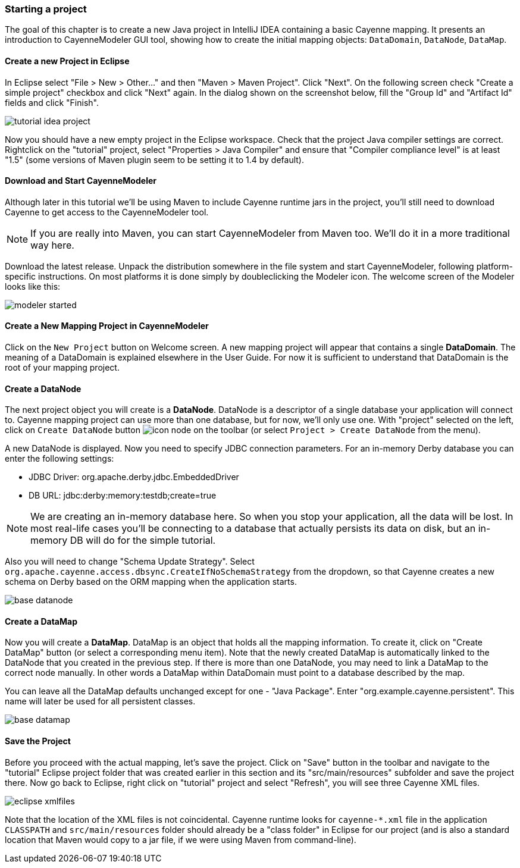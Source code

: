 // Licensed to the Apache Software Foundation (ASF) under one or more
// contributor license agreements. See the NOTICE file distributed with
// this work for additional information regarding copyright ownership.
// The ASF licenses this file to you under the Apache License, Version
// 2.0 (the "License"); you may not use this file except in compliance
// with the License. You may obtain a copy of the License at
//
// http://www.apache.org/licenses/LICENSE-2.0 Unless required by
// applicable law or agreed to in writing, software distributed under the
// License is distributed on an "AS IS" BASIS, WITHOUT WARRANTIES OR
// CONDITIONS OF ANY KIND, either express or implied. See the License for
// the specific language governing permissions and limitations under the
// License.
=== Starting a project

The goal of this chapter is to create a new Java project in IntelliJ IDEA
containing a basic Cayenne mapping. It presents an introduction to
CayenneModeler GUI tool, showing how to create the initial mapping
objects: `DataDomain`, `DataNode`, `DataMap`.

==== Create a new Project in Eclipse

In Eclipse select "File > New > Other..." and then "Maven > Maven Project". Click "Next". On the following screen check "Create a simple project" checkbox and click "Next" again. In the dialog shown on the screenshot below, fill the "Group Id" and "Artifact Id" fields and click "Finish".

image::tutorial-idea-project.png[align="center"]

Now you should have a new empty project in the Eclipse workspace. Check that the project Java compiler settings are correct. Rightclick on the "tutorial" project, select "Properties > Java Compiler" and ensure that "Compiler compliance level" is at least "1.5" (some versions of Maven plugin seem to be setting it to 1.4 by default).

==== Download and Start CayenneModeler

Although later in this tutorial we'll be using Maven to include Cayenne
runtime jars in the project, you'll still need to download Cayenne to
get access to the CayenneModeler tool.

NOTE: If you are really into Maven, you can start CayenneModeler from Maven too.
      We'll do it in a more traditional way here.

Download the latest release. Unpack the distribution somewhere in the file system and start CayenneModeler, following platform-specific instructions. On most platforms it is done simply by doubleclicking the Modeler icon. The welcome screen of the Modeler looks like this:

image::modeler-started.png[align="center"]

==== Create a New Mapping Project in CayenneModeler

Click on the `New Project` button on Welcome screen. A new mapping project will appear
that contains a single *DataDomain*. The meaning of a
DataDomain is explained elsewhere in the User Guide. For now it is sufficient to
understand that DataDomain is the root of your mapping project.

==== Create a DataNode

The next project object you will create is a *DataNode*.
DataNode is a descriptor of a single database your application
will connect to. Cayenne mapping project can use more than one database, but for now,
we'll only use one. With "project" selected on the left, click on `Create DataNode` button image:icon-node.png[]
on the toolbar (or select `Project > Create DataNode` from the menu).

A new DataNode is displayed. Now you need to specify JDBC connection parameters. For
an in-memory Derby database you can enter the following settings:

- JDBC Driver: org.apache.derby.jdbc.EmbeddedDriver
- DB URL: jdbc:derby:memory:testdb;create=true

NOTE: We are creating an in-memory database here. So when
      you stop your application, all the data will be lost. In most real-life
      cases you'll be connecting to a database that actually persists its data on
      disk, but an in-memory DB will do for the simple tutorial.

Also you will need to change "Schema Update Strategy". Select
`org.apache.cayenne.access.dbsync.CreateIfNoSchemaStrategy` from the dropdown, so that
Cayenne creates a new schema on Derby based on the ORM mapping when the application
starts.

image::base-datanode.png[align="center"]

==== Create a DataMap

Now you will create a *DataMap*. DataMap is an object that holds all the mapping information. To create it, click on "Create DataMap" button (or select a corresponding menu item). Note that the newly created DataMap is automatically linked to the DataNode that you created in the previous step. If there is more than one DataNode, you may need to link a DataMap to the correct node manually. In other words a DataMap within DataDomain must point to a database described by the map.

You can leave all the DataMap defaults unchanged except for one - "Java Package". Enter "org.example.cayenne.persistent". This name will later be used for all persistent classes.

image::base-datamap.png[align="center"]

==== Save the Project

Before you proceed with the actual mapping, let's save the project. Click on "Save" button in the toolbar and navigate to the "tutorial" Eclipse project folder that was created earlier in this section and its "src/main/resources" subfolder and save the project there. Now go back to Eclipse, right click on "tutorial" project and select "Refresh", you will see three Cayenne XML files.

image::eclipse-xmlfiles.png[float="right"]

Note that the location of the XML files is not coincidental. Cayenne runtime looks for
`cayenne-*.xml` file in the application `CLASSPATH` and `src/main/resources` folder should
already be a "class folder" in Eclipse for our project (and is also a standard location
that Maven would copy to a jar file, if we were using Maven from command-line).

